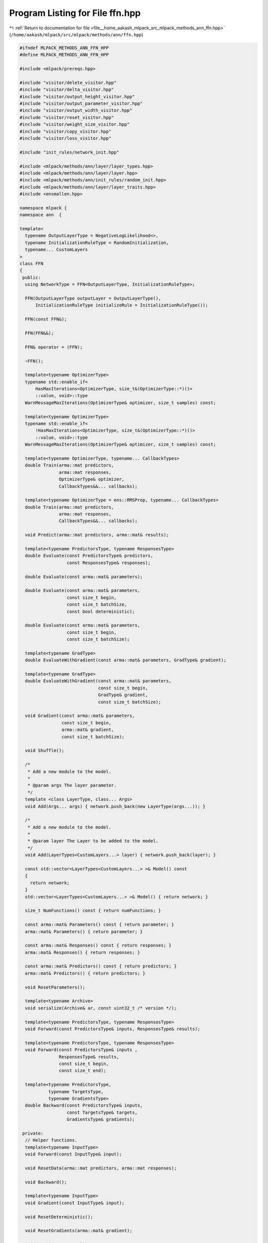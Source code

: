
.. _program_listing_file__home_aakash_mlpack_src_mlpack_methods_ann_ffn.hpp:

Program Listing for File ffn.hpp
================================

|exhale_lsh| :ref:`Return to documentation for file <file__home_aakash_mlpack_src_mlpack_methods_ann_ffn.hpp>` (``/home/aakash/mlpack/src/mlpack/methods/ann/ffn.hpp``)

.. |exhale_lsh| unicode:: U+021B0 .. UPWARDS ARROW WITH TIP LEFTWARDS

.. code-block:: cpp

   
   #ifndef MLPACK_METHODS_ANN_FFN_HPP
   #define MLPACK_METHODS_ANN_FFN_HPP
   
   #include <mlpack/prereqs.hpp>
   
   #include "visitor/delete_visitor.hpp"
   #include "visitor/delta_visitor.hpp"
   #include "visitor/output_height_visitor.hpp"
   #include "visitor/output_parameter_visitor.hpp"
   #include "visitor/output_width_visitor.hpp"
   #include "visitor/reset_visitor.hpp"
   #include "visitor/weight_size_visitor.hpp"
   #include "visitor/copy_visitor.hpp"
   #include "visitor/loss_visitor.hpp"
   
   #include "init_rules/network_init.hpp"
   
   #include <mlpack/methods/ann/layer/layer_types.hpp>
   #include <mlpack/methods/ann/layer/layer.hpp>
   #include <mlpack/methods/ann/init_rules/random_init.hpp>
   #include <mlpack/methods/ann/layer/layer_traits.hpp>
   #include <ensmallen.hpp>
   
   namespace mlpack {
   namespace ann  {
   
   template<
     typename OutputLayerType = NegativeLogLikelihood<>,
     typename InitializationRuleType = RandomInitialization,
     typename... CustomLayers
   >
   class FFN
   {
    public:
     using NetworkType = FFN<OutputLayerType, InitializationRuleType>;
   
     FFN(OutputLayerType outputLayer = OutputLayerType(),
         InitializationRuleType initializeRule = InitializationRuleType());
   
     FFN(const FFN&);
   
     FFN(FFN&&);
   
     FFN& operator = (FFN);
   
     ~FFN();
   
     template<typename OptimizerType>
     typename std::enable_if<
         HasMaxIterations<OptimizerType, size_t&(OptimizerType::*)()>
         ::value, void>::type
     WarnMessageMaxIterations(OptimizerType& optimizer, size_t samples) const;
   
     template<typename OptimizerType>
     typename std::enable_if<
         !HasMaxIterations<OptimizerType, size_t&(OptimizerType::*)()>
         ::value, void>::type
     WarnMessageMaxIterations(OptimizerType& optimizer, size_t samples) const;
   
     template<typename OptimizerType, typename... CallbackTypes>
     double Train(arma::mat predictors,
                  arma::mat responses,
                  OptimizerType& optimizer,
                  CallbackTypes&&... callbacks);
   
     template<typename OptimizerType = ens::RMSProp, typename... CallbackTypes>
     double Train(arma::mat predictors,
                  arma::mat responses,
                  CallbackTypes&&... callbacks);
   
     void Predict(arma::mat predictors, arma::mat& results);
   
     template<typename PredictorsType, typename ResponsesType>
     double Evaluate(const PredictorsType& predictors,
                     const ResponsesType& responses);
   
     double Evaluate(const arma::mat& parameters);
   
     double Evaluate(const arma::mat& parameters,
                     const size_t begin,
                     const size_t batchSize,
                     const bool deterministic);
   
     double Evaluate(const arma::mat& parameters,
                     const size_t begin,
                     const size_t batchSize);
   
     template<typename GradType>
     double EvaluateWithGradient(const arma::mat& parameters, GradType& gradient);
   
     template<typename GradType>
     double EvaluateWithGradient(const arma::mat& parameters,
                                 const size_t begin,
                                 GradType& gradient,
                                 const size_t batchSize);
   
     void Gradient(const arma::mat& parameters,
                   const size_t begin,
                   arma::mat& gradient,
                   const size_t batchSize);
   
     void Shuffle();
   
     /*
      * Add a new module to the model.
      *
      * @param args The layer parameter.
      */
     template <class LayerType, class... Args>
     void Add(Args... args) { network.push_back(new LayerType(args...)); }
   
     /*
      * Add a new module to the model.
      *
      * @param layer The Layer to be added to the model.
      */
     void Add(LayerTypes<CustomLayers...> layer) { network.push_back(layer); }
   
     const std::vector<LayerTypes<CustomLayers...> >& Model() const
     {
       return network;
     }
     std::vector<LayerTypes<CustomLayers...> >& Model() { return network; }
   
     size_t NumFunctions() const { return numFunctions; }
   
     const arma::mat& Parameters() const { return parameter; }
     arma::mat& Parameters() { return parameter; }
   
     const arma::mat& Responses() const { return responses; }
     arma::mat& Responses() { return responses; }
   
     const arma::mat& Predictors() const { return predictors; }
     arma::mat& Predictors() { return predictors; }
   
     void ResetParameters();
   
     template<typename Archive>
     void serialize(Archive& ar, const uint32_t /* version */);
   
     template<typename PredictorsType, typename ResponsesType>
     void Forward(const PredictorsType& inputs, ResponsesType& results);
   
     template<typename PredictorsType, typename ResponsesType>
     void Forward(const PredictorsType& inputs ,
                  ResponsesType& results,
                  const size_t begin,
                  const size_t end);
   
     template<typename PredictorsType,
              typename TargetsType,
              typename GradientsType>
     double Backward(const PredictorsType& inputs,
                     const TargetsType& targets,
                     GradientsType& gradients);
   
    private:
     // Helper functions.
     template<typename InputType>
     void Forward(const InputType& input);
   
     void ResetData(arma::mat predictors, arma::mat responses);
   
     void Backward();
   
     template<typename InputType>
     void Gradient(const InputType& input);
   
     void ResetDeterministic();
   
     void ResetGradients(arma::mat& gradient);
   
     void Swap(FFN& network);
   
     OutputLayerType outputLayer;
   
     InitializationRuleType initializeRule;
   
     size_t width;
   
     size_t height;
   
     bool reset;
   
     std::vector<LayerTypes<CustomLayers...> > network;
   
     arma::mat predictors;
   
     arma::mat responses;
   
     arma::mat parameter;
   
     size_t numFunctions;
   
     arma::mat error;
   
     DeltaVisitor deltaVisitor;
   
     OutputParameterVisitor outputParameterVisitor;
   
     WeightSizeVisitor weightSizeVisitor;
   
     OutputWidthVisitor outputWidthVisitor;
   
     OutputHeightVisitor outputHeightVisitor;
   
     LossVisitor lossVisitor;
   
     ResetVisitor resetVisitor;
   
     DeleteVisitor deleteVisitor;
   
     bool deterministic;
   
     arma::mat delta;
   
     arma::mat inputParameter;
   
     arma::mat outputParameter;
   
     arma::mat gradient;
   
     CopyVisitor<CustomLayers...> copyVisitor;
   
     // The GAN class should have access to internal members.
     template<
       typename Model,
       typename InitializerType,
       typename NoiseType,
       typename PolicyType
     >
     friend class GAN;
   }; // class FFN
   
   } // namespace ann
   } // namespace mlpack
   
   // Include implementation.
   #include "ffn_impl.hpp"
   
   #endif
